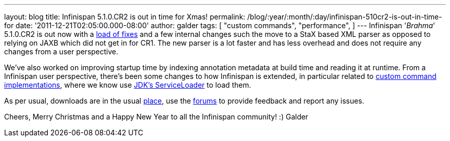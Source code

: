 ---
layout: blog
title: Infinispan 5.1.0.CR2 is out in time for Xmas!
permalink: /blog/:year/:month/:day/infinispan-510cr2-is-out-in-time-for
date: '2011-12-21T02:05:00.000-08:00'
author: galder
tags: [ "custom commands",
"performance",
]
---
Infinispan '_Brahma_' 5.1.0.CR2 is out now with a
https://issues.jboss.org/secure/ReleaseNote.jspa?projectId=12310799&version=12318627[load
of fixes] and a few internal changes such the move to a StaX based XML
parser as opposed to relying on JAXB which did not get in for CR1. The
new parser is a lot faster and has less overhead and does not require
any changes from a user perspective.

We've also worked on improving startup time by indexing annotation
metadata at build time and reading it at runtime. From a Infinispan user
perspective, there's been some changes to how Infinispan is extended, in
particular related to https://docs.jboss.org/author/x/OQFT[custom
command implementations], where we know use
http://docs.oracle.com/javase/6/docs/api/java/util/ServiceLoader.html[JDK's
ServiceLoader] to load them.

As per usual, downloads are in the usual
http://www.jboss.org/infinispan/downloads[place], use the
http://community.jboss.org/en/infinispan?view=discussions[forums] to
provide feedback and report any issues.

Cheers, Merry Christmas and a Happy New Year to all the Infinispan
community! :)
Galder
